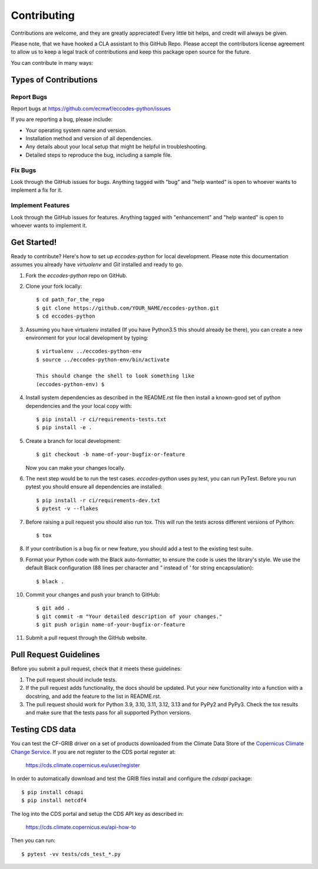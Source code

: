 
.. highlight: console

============
Contributing
============

Contributions are welcome, and they are greatly appreciated! Every
little bit helps, and credit will always be given.

Please note, that we have hooked a CLA assistant to this GitHub Repo. Please accept the contributors license agreement to allow us to keep a legal track of contributions and keep this package open source for the future.

You can contribute in many ways:

Types of Contributions
----------------------

Report Bugs
~~~~~~~~~~~

Report bugs at https://github.com/ecmwf/eccodes-python/issues

If you are reporting a bug, please include:

* Your operating system name and version.
* Installation method and version of all dependencies.
* Any details about your local setup that might be helpful in troubleshooting.
* Detailed steps to reproduce the bug, including a sample file.

Fix Bugs
~~~~~~~~

Look through the GitHub issues for bugs. Anything tagged with "bug"
and "help wanted" is open to whoever wants to implement a fix for it.

Implement Features
~~~~~~~~~~~~~~~~~~

Look through the GitHub issues for features. Anything tagged with "enhancement"
and "help wanted" is open to whoever wants to implement it.

Get Started!
------------

Ready to contribute? Here's how to set up `eccodes-python` for local development. Please note this documentation assumes
you already have `virtualenv` and `Git` installed and ready to go.

1. Fork the `eccodes-python` repo on GitHub.
2. Clone your fork locally::

    $ cd path_for_the_repo
    $ git clone https://github.com/YOUR_NAME/eccodes-python.git
    $ cd eccodes-python

3. Assuming you have virtualenv installed (If you have Python3.5 this should already be there), you can create a new environment for your local development by typing::

    $ virtualenv ../eccodes-python-env
    $ source ../eccodes-python-env/bin/activate

    This should change the shell to look something like
    (eccodes-python-env) $

4. Install system dependencies as described in the README.rst file then install a known-good set of python dependencies and the your local copy with::

    $ pip install -r ci/requirements-tests.txt
    $ pip install -e .

5. Create a branch for local development::

    $ git checkout -b name-of-your-bugfix-or-feature

   Now you can make your changes locally.

6. The next step would be to run the test cases. `eccodes-python` uses py.test, you can run PyTest. Before you run pytest you should ensure all dependencies are installed::

    $ pip install -r ci/requirements-dev.txt
    $ pytest -v --flakes

7. Before raising a pull request you should also run tox. This will run the tests across different versions of Python::

    $ tox

8. If your contribution is a bug fix or new feature, you should add a test to the existing test suite.

9. Format your Python code with the Black auto-formatter, to ensure the code is uses the library's style. We use the default Black configuration (88 lines per character and `"` instead of `'` for string encapsulation)::

    $ black .

10. Commit your changes and push your branch to GitHub::

    $ git add .
    $ git commit -m "Your detailed description of your changes."
    $ git push origin name-of-your-bugfix-or-feature

11. Submit a pull request through the GitHub website.

Pull Request Guidelines
-----------------------

Before you submit a pull request, check that it meets these guidelines:

1. The pull request should include tests.

2. If the pull request adds functionality, the docs should be updated. Put
   your new functionality into a function with a docstring, and add the
   feature to the list in README.rst.

3. The pull request should work for Python 3.9, 3.10, 3.11, 3.12, 3.13 and for PyPy2 and PyPy3.
   Check the tox results and make sure that the tests pass for all supported Python versions.


Testing CDS data
----------------

You can test the CF-GRIB driver on a set of products downloaded from the Climate Data Store
of the `Copernicus Climate Change Service <https://climate.copernicus.eu>`_.
If you are not register to the CDS portal register at:

    https://cds.climate.copernicus.eu/user/register

In order to automatically download and test the GRIB files install and configure the `cdsapi` package::

    $ pip install cdsapi
    $ pip install netcdf4

The log into the CDS portal and setup the CDS API key as described in:

    https://cds.climate.copernicus.eu/api-how-to

Then you can run::

    $ pytest -vv tests/cds_test_*.py


.. eccodes-python: https://github.com/ecmwf/eccodes-python
.. virtualenv: https://virtualenv.pypa.io/en/stable/installation
.. git: https://git-scm.com/book/en/v2/Getting-Started-Installing-Git
